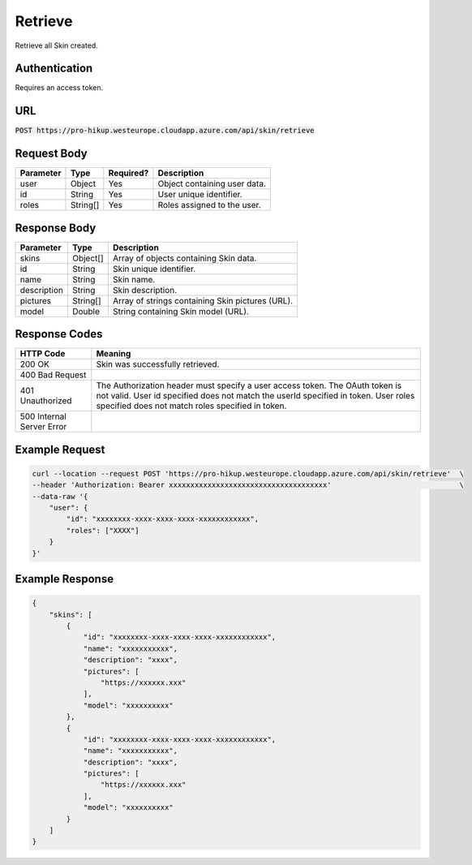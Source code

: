 .. _retrieve:

Retrieve
============

Retrieve all Skin created.

Authentication
------------

Requires an access token.

URL
------------

:code:`POST https://pro-hikup.westeurope.cloudapp.azure.com/api/skin/retrieve`

Request Body
------------

+---------------+-----------+---------------+------------------------------------------------------+
| Parameter     | Type      | Required?     | Description                                          |
+===============+===========+===============+======================================================+
| user          | Object    | Yes           | Object containing user data.                         |
+---------------+-----------+---------------+------------------------------------------------------+
| id            | String    | Yes           | User unique identifier.                              |
+---------------+-----------+---------------+------------------------------------------------------+
| roles         | String[]  | Yes           | Roles assigned to the user.                          |
+---------------+-----------+---------------+------------------------------------------------------+

Response Body
------------

+---------------+-----------+----------------------------------------------------------------------+
| Parameter     | Type      | Description                                                          |
+===============+===========+======================================================================+
| skins         | Object[]  | Array of objects containing Skin data.                               |
+---------------+-----------+----------------------------------------------------------------------+
| id            | String    | Skin unique identifier.                                              |
+---------------+-----------+----------------------------------------------------------------------+
| name          | String    | Skin name.                                                           |
+---------------+-----------+----------------------------------------------------------------------+
| description   | String    | Skin description.                                                    |
+---------------+-----------+----------------------------------------------------------------------+
| pictures      | String[]  | Array of strings containing Skin pictures (URL).                     |
+---------------+-----------+----------------------------------------------------------------------+
| model         | Double    | String containing Skin model (URL).                                  |
+---------------+-----------+----------------------------------------------------------------------+

Response Codes
------------

+---------------------------+----------------------------------------------------------------------+
| HTTP Code                 | Meaning                                                              |
+===========================+======================================================================+
| 200 OK                    | Skin was successfully retrieved.                                     |
+---------------------------+----------------------------------------------------------------------+
| 400 Bad Request           |                                                                      |
+---------------------------+----------------------------------------------------------------------+
| 401 Unauthorized          | The Authorization header must specify a user access token.           |
|                           | The OAuth token is not valid.                                        |
|                           | User id specified does not match the userId specified in token.      |
|                           | User roles specified does not match roles specified in token.        |
+---------------------------+----------------------------------------------------------------------+
| 500 Internal Server Error |                                                                      |
+---------------------------+----------------------------------------------------------------------+

Example Request
------------

.. code-block:: console

    curl --location --request POST 'https://pro-hikup.westeurope.cloudapp.azure.com/api/skin/retrieve'  \
    --header 'Authorization: Bearer xxxxxxxxxxxxxxxxxxxxxxxxxxxxxxxxxxxxx'                              \
    --data-raw '{
        "user": {
            "id": "xxxxxxxx-xxxx-xxxx-xxxx-xxxxxxxxxxxx",
            "roles": ["XXXX"]
        }
    }'

Example Response
------------

.. code-block:: console

    {
        "skins": [
            {
                "id": "xxxxxxxx-xxxx-xxxx-xxxx-xxxxxxxxxxxx",
                "name": "xxxxxxxxxxx",
                "description": "xxxx",
                "pictures": [
                    "https://xxxxxx.xxx"
                ],
                "model": "xxxxxxxxxx"
            },
            {
                "id": "xxxxxxxx-xxxx-xxxx-xxxx-xxxxxxxxxxxx",
                "name": "xxxxxxxxxxx",
                "description": "xxxx",
                "pictures": [
                    "https://xxxxxx.xxx"
                ],
                "model": "xxxxxxxxxx"
            }
        ]
    }
